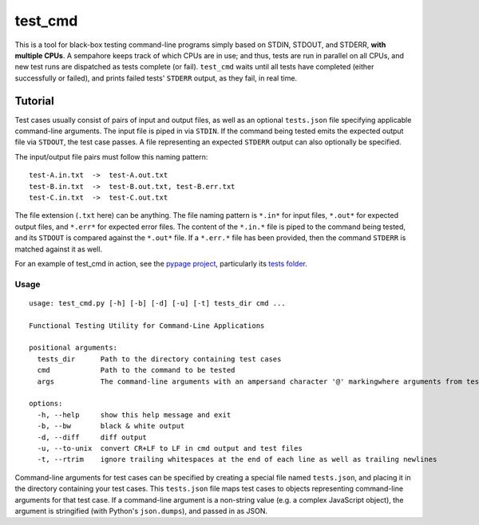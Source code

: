 test_cmd |pypi|
===============
This is a tool for black-box testing command-line programs simply based on STDIN, STDOUT, and STDERR, **with multiple
CPUs**. A sempahore keeps track of which CPUs are in use; and thus, tests are run in parallel on all CPUs, and new test
runs are dispatched as tests complete (or fail). ``test_cmd`` waits until all tests have completed (either successfully
or failed), and prints failed tests' ``STDERR`` output, as they fail, in real time.

Tutorial
--------
Test cases usually consist of pairs of input and output files, as well as an optional ``tests.json`` file specifying applicable command-line arguments.  The input file is piped in via ``STDIN``. If the command being tested emits the expected output file via ``STDOUT``, the test case passes. A file representing an expected ``STDERR`` output can also optionally be specified.

The input/output file pairs must follow this naming pattern::

  test-A.in.txt  ->  test-A.out.txt
  test-B.in.txt  ->  test-B.out.txt, test-B.err.txt
  test-C.in.txt  ->  test-C.out.txt

The file extension (``.txt`` here) can be anything. The file naming pattern is ``*.in*`` for input files, ``*.out*`` for expected output files, and ``*.err*`` for expected error files. The content of the ``*.in.*`` file is piped to the command being tested, and its ``STDOUT`` is compared against the ``*.out*`` file. If a ``*.err.*`` file has been provided, then the command ``STDERR`` is matched against it as well.

For an example of test_cmd in action, see the `pypage project <https://github.com/arjun-menon/pypage>`_, particularly its `tests folder <https://github.com/arjun-menon/pypage/tree/master/tests>`_.

Usage
*****
::

    usage: test_cmd.py [-h] [-b] [-d] [-u] [-t] tests_dir cmd ...

    Functional Testing Utility for Command-Line Applications

    positional arguments:
      tests_dir      Path to the directory containing test cases
      cmd            Path to the command to be tested
      args           The command-line arguments with an ampersand character '@' markingwhere arguments from test.json should be injected

    options:
      -h, --help     show this help message and exit
      -b, --bw       black & white output
      -d, --diff     diff output
      -u, --to-unix  convert CR+LF to LF in cmd output and test files
      -t, --rtrim    ignore trailing whitespaces at the end of each line as well as trailing newlines

Command-line arguments for test cases can be specified by creating a special file named ``tests.json``, and placing it in the directory containing your test cases. This ``tests.json`` file maps test cases to objects representing command-line arguments for that test case. If a command-line argument is a non-string value (e.g. a complex JavaScript object), the argument is stringified (with Python's ``json.dumps``), and passed in as JSON.

.. |pypi| image:: https://badge.fury.io/py/test_cmd.svg
   :target: https://pypi.python.org/pypi/test_cmd

